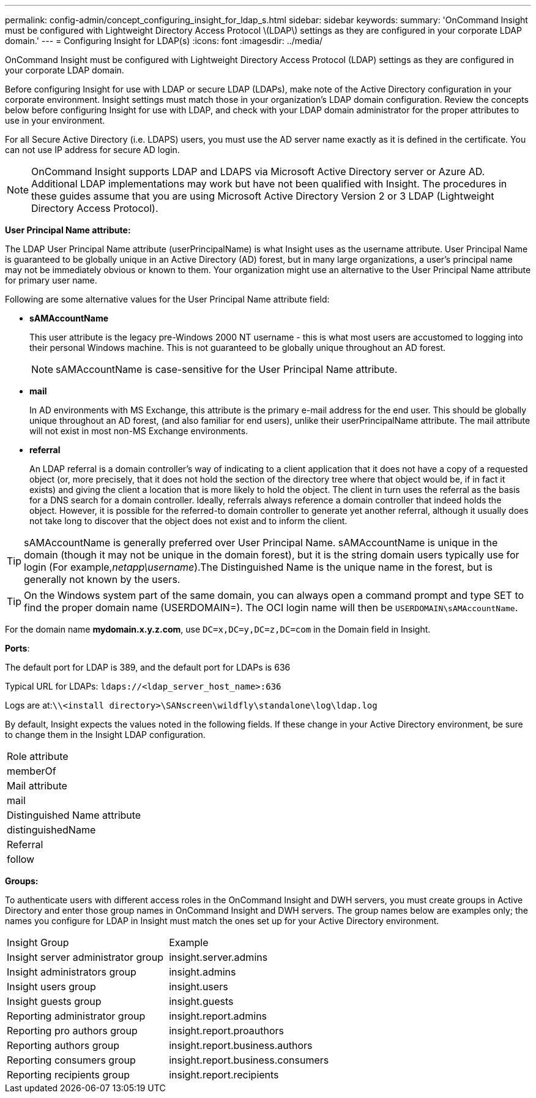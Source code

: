 ---
permalink: config-admin/concept_configuring_insight_for_ldap_s.html
sidebar: sidebar
keywords: 
summary: 'OnCommand Insight must be configured with Lightweight Directory Access Protocol \(LDAP\) settings as they are configured in your corporate LDAP domain.'
---
= Configuring Insight for LDAP(s)
:icons: font
:imagesdir: ../media/

[.lead]
OnCommand Insight must be configured with Lightweight Directory Access Protocol (LDAP) settings as they are configured in your corporate LDAP domain.

Before configuring Insight for use with LDAP or secure LDAP (LDAPs), make note of the Active Directory configuration in your corporate environment. Insight settings must match those in your organization's LDAP domain configuration. Review the concepts below before configuring Insight for use with LDAP, and check with your LDAP domain administrator for the proper attributes to use in your environment.

For all Secure Active Directory (i.e. LDAPS) users, you must use the AD server name exactly as it is defined in the certificate. You can not use IP address for secure AD login.

[NOTE]
====
OnCommand Insight supports LDAP and LDAPS via Microsoft Active Directory server or Azure AD. Additional LDAP implementations may work but have not been qualified with Insight. The procedures in these guides assume that you are using Microsoft Active Directory Version 2 or 3 LDAP (Lightweight Directory Access Protocol).
====

*User Principal Name attribute:*

The LDAP User Principal Name attribute (userPrincipalName) is what Insight uses as the username attribute. User Principal Name is guaranteed to be globally unique in an Active Directory (AD) forest, but in many large organizations, a user's principal name may not be immediately obvious or known to them. Your organization might use an alternative to the User Principal Name attribute for primary user name.

Following are some alternative values for the User Principal Name attribute field:

* *sAMAccountName*
+
This user attribute is the legacy pre-Windows 2000 NT username - this is what most users are accustomed to logging into their personal Windows machine. This is not guaranteed to be globally unique throughout an AD forest.
+
NOTE: sAMAccountName is case-sensitive for the User Principal Name attribute.

* *mail*
+
In AD environments with MS Exchange, this attribute is the primary e-mail address for the end user. This should be globally unique throughout an AD forest, (and also familiar for end users), unlike their userPrincipalName attribute. The mail attribute will not exist in most non-MS Exchange environments.

* *referral*
+
An LDAP referral is a domain controller's way of indicating to a client application that it does not have a copy of a requested object (or, more precisely, that it does not hold the section of the directory tree where that object would be, if in fact it exists) and giving the client a location that is more likely to hold the object. The client in turn uses the referral as the basis for a DNS search for a domain controller. Ideally, referrals always reference a domain controller that indeed holds the object. However, it is possible for the referred-to domain controller to generate yet another referral, although it usually does not take long to discover that the object does not exist and to inform the client.

TIP: sAMAccountName is generally preferred over User Principal Name. sAMAccountName is unique in the domain (though it may not be unique in the domain forest), but it is the string domain users typically use for login (For example,_netapp\username_).The Distinguished Name is the unique name in the forest, but is generally not known by the users.

TIP: On the Windows system part of the same domain, you can always open a command prompt and type SET to find the proper domain name (USERDOMAIN=). The OCI login name will then be `USERDOMAIN\sAMAccountName`.

For the domain name *mydomain.x.y.z.com*, use `DC=x,DC=y,DC=z,DC=com` in the Domain field in Insight.

*Ports*:

The default port for LDAP is 389, and the default port for LDAPs is 636

Typical URL for LDAPs: `ldaps://<ldap_server_host_name>:636`

Logs are at:``\\<install directory>\SANscreen\wildfly\standalone\log\ldap.log``

By default, Insight expects the values noted in the following fields. If these change in your Active Directory environment, be sure to change them in the Insight LDAP configuration.

|===
a|
Role attribute
a|
memberOf
a|
Mail attribute
a|
mail
a|
Distinguished Name attribute
a|
distinguishedName
a|
Referral
a|
follow
|===
*Groups:*

To authenticate users with different access roles in the OnCommand Insight and DWH servers, you must create groups in Active Directory and enter those group names in OnCommand Insight and DWH servers. The group names below are examples only; the names you configure for LDAP in Insight must match the ones set up for your Active Directory environment.

|===
| Insight Group| Example
a|
Insight server administrator group
a|
insight.server.admins
a|
Insight administrators group
a|
insight.admins
a|
Insight users group
a|
insight.users
a|
Insight guests group
a|
insight.guests
a|
Reporting administrator group
a|
insight.report.admins
a|
Reporting pro authors group
a|
insight.report.proauthors
a|
Reporting authors group
a|
insight.report.business.authors
a|
Reporting consumers group
a|
insight.report.business.consumers
a|
Reporting recipients group
a|
insight.report.recipients
|===
